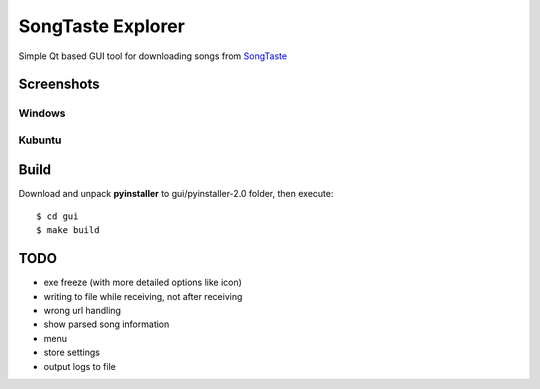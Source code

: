 SongTaste Explorer
==================

Simple Qt based GUI tool for downloading songs from SongTaste_

.. _SongTaste: http://songtaste.com/


Screenshots
-----------

Windows
+++++++

.. image:: screenshot_windows.png

Kubuntu
+++++++

.. image:: screenshot_kubuntu.png


Build
-----

Download and unpack **pyinstaller** to gui/pyinstaller-2.0 folder, then execute:

::

    $ cd gui
    $ make build


TODO
----

* exe freeze (with more detailed options like icon)

* writing to file while receiving, not after receiving

* wrong url handling

* show parsed song information

* menu

* store settings

* output logs to file
